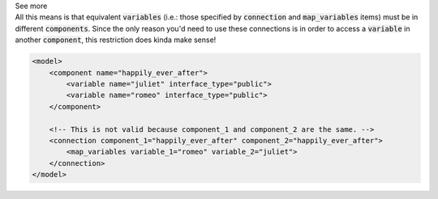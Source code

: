 .. _informB15_3:

.. container:: toggle

  .. container:: header

    See more

  .. container:: infospec

    All this means is that equivalent :code:`variables` (i.e.: those specified by :code:`connection` and :code:`map_variables` items) must be in different :code:`components`.
    Since the only reason you'd need to use these connections is in order to access a :code:`variable` in another :code:`component`, this restriction does kinda make sense!

    .. code-block:: xml

        <model>
            <component name="happily_ever_after">
                <variable name="juliet" interface_type="public">
                <variable name="romeo" interface_type="public">
            </component>

            <!-- This is not valid because component_1 and component_2 are the same. -->
            <connection component_1="happily_ever_after" component_2="happily_ever_after">
                <map_variables variable_1="romeo" variable_2="juliet">
            </connection>
        </model>
